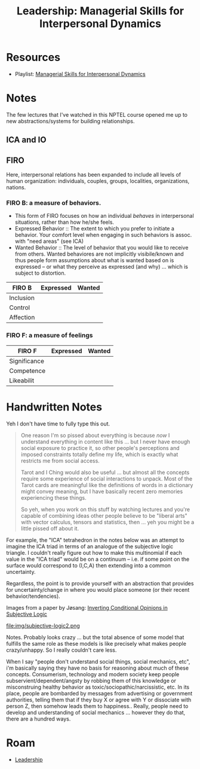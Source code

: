 :PROPERTIES:
:ID:       410a0aa7-ff01-470b-8b53-dbdb8575163b
:END:
#+TITLE: Leadership: Managerial Skills for Interpersonal Dynamics
#+CATEGORY: slips
#+TAGS:

* Resources

+ Playlist: [[https://youtube.com/playlist?list=PLLy_2iUCG87DJB_bcLvK2p9lIe5oaqAEY&si=hC3sIKcg-V-opQgQ][Managerial Skills for Interpersonal Dynamics]]

* Notes

The few lectures that I've watched in this NPTEL course opened me up to new
abstractions/systems for building relationships.

** ICA and IO

** FIRO

Here, interpersonal relations has been expanded to include all levels of human
organization: individuals, couples, groups, localities, organizations, nations.

*** FIRO B: a measure of behaviors.

+ This form of FIRO focuses on how an individual /behaves/ in interpersonal
  situations, rather than how he/she feels.
+ Expressed Behavior :: The extent to which you prefer to initiate a
  behavior. Your comfort level when engaging in such behaviors is assoc. with
   "need areas" (see ICA)
+ Wanted Behavior :: The level of behavior that you would like to receive from
  others. Wanted behaviores are not implicitly visibile/known and thus people
  form assumptions about what is wanted based on is expressed -- or what they
  perceive as expressed (and why) ... which is subject to distortion.

|-----------+-----------+--------|
| FIRO B    | Expressed | Wanted |
|-----------+-----------+--------|
| Inclusion |           |        |
| Control   |           |        |
| Affection |           |        |
|-----------+-----------+--------|

*** FIRO F: a measure of feelings

|--------------+-----------+--------|
| FIRO F       | Expressed | Wanted |
|--------------+-----------+--------|
| Significance |           |        |
| Competence   |           |        |
| Likeabilit   |           |        |
|--------------+-----------+--------|

* Handwritten Notes

Yeh I don't have time to fully type this out.

#+begin_quote
One reason I'm so pissed about everything is because /now/ I understand
everything in content like this ... but I never have enough social exposure to
practice it, so other people's perceptions and imposed constraints totally
define my life, which is exactly what restricts me from social access.

Tarot and I Ching would also be useful ... but almost all the concepts require
some experience of social interactions to unpack. Most of the Tarot cards are
meaningful like the definitions of words in a dictionary might convey meaning,
but I have basically recent zero memories experiencing these things.

So yeh, when you work on this stuff by watching lectures and you're capable of
combining ideas other people believe to be "liberal arts" with vector calculus,
tensors and statistics, then ... yeh you might be a little pissed off about it.
#+end_quote

For example, the "ICA" tetrahedron in the notes below was an attempt to imagine
the ICA triad in terms of an analogue of the subjective logic triangle. I
couldn't really figure out how to make this multinomial if each value in the
"ICA triad" would be on a continuum -- i.e. if some point on the surface would
correspond to (I,C,A) then extending into a common uncertainty.

Regardless, the point is to provide yourself with an abstraction that provides
for uncertainty/change in where you would place someone (or their recent
behavior/tendencies).

Images from a paper by Jøsang: [[https://www.mn.uio.no/ifi/english/people/aca/josang/publications/js2014-mendel.pdf][Inverting Conditional Opinions in Subjective
Logic]]

#+ATTR_HTML: :style width:800px;
[[file:img/subjective-logic.png]]

#+ATTR_HTML: :style width:800px;
file:img/subjective-logic2.png

Notes. Probably looks crazy ... but the total absence of some model that
fulfills the same role as these models is like precisely what makes people
crazy/unhappy. So I really couldn't care less.

When I say "people don't understand social things, social mechanics, etc", i'm
basically saying they have no basis for reasoning about much of these
concepts. Consumerism, technology and modern society keep people
subservient/dependent/angsty by robbing them of this knowledge or misconstruing
healthy behavior as toxic/sociopathic/narcissistic, etc. In its place, people
are bombarded by messages from advertising or government authorities, telling
them that if they buy X or agree with Y or dissociate with person Z, then
somehow leads them to happiness.. Really, people need to develop and
understanding of social mechanics ... however they do that, there are a hundred
ways.

#+ATTR_HTML: :style width:800px;
[[file:img/notes/IMG_7570.jpg]]

#+ATTR_HTML: :style width:800px;
[[file:img/notes/IMG_7571.jpg]]

#+ATTR_HTML: :style width:800px;
[[file:img/notes/IMG_7573.jpg]]

#+ATTR_HTML: :style width:800px;
[[file:img/notes/IMG_7574.jpg]]

#+ATTR_HTML: :style width:800px;
[[file:img/notes/IMG_7575.jpg]]

#+ATTR_HTML: :style width:800px;
[[file:img/notes/IMG_7576.jpg]]

* Roam
+ [[id:44e53a64-fe86-49cf-8d5e-e63862701e1a][Leadership]]
